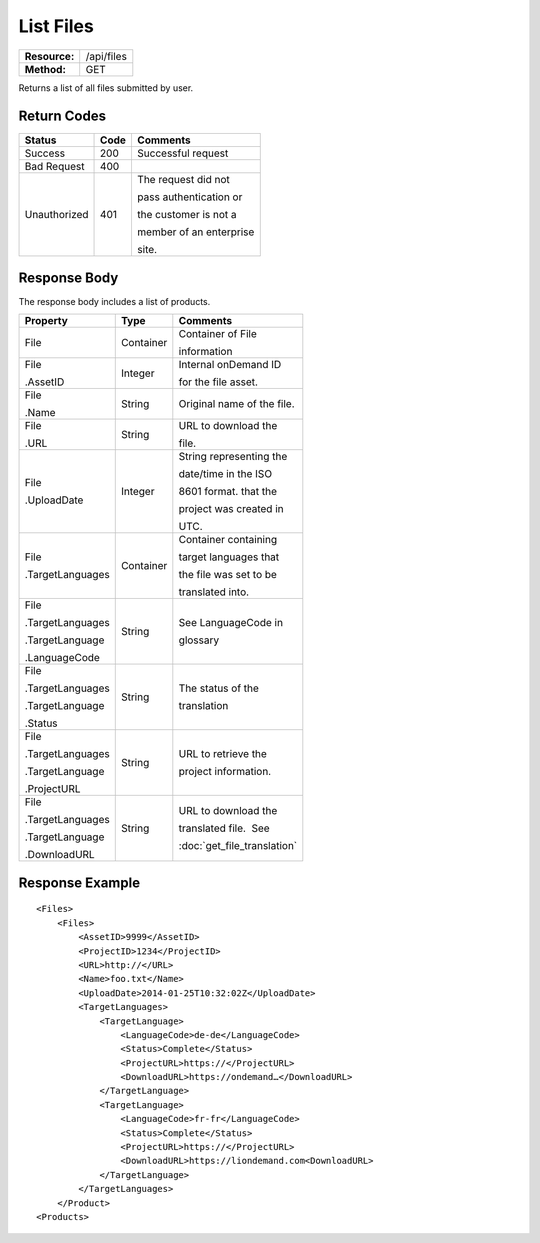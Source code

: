 =============
List Files
=============

=============  ======================
**Resource:**  /api/files
**Method:**    GET
=============  ======================

Returns a list of all files submitted by user.

Return Codes
============

+-------------------------+-------------------------+-------------------------+
| Status                  | Code                    | Comments                |
+=========================+=========================+=========================+
| Success                 | 200                     | Successful request      |
+-------------------------+-------------------------+-------------------------+
| Bad Request             | 400                     |                         |
+-------------------------+-------------------------+-------------------------+
| Unauthorized            | 401                     | The request did not     |
|                         |                         |                         |
|                         |                         | pass authentication or  |
|                         |                         |                         |
|                         |                         | the customer is not a   |
|                         |                         |                         |
|                         |                         | member of an enterprise |
|                         |                         |                         |
|                         |                         | site.                   |
+-------------------------+-------------------------+-------------------------+

Response Body
=============

The response body includes a list of products.


+-------------------------+-------------------------+----------------------------+
| Property                | Type                    | Comments                   |
+=========================+=========================+============================+
| File                    | Container               | Container of File          |
|                         |                         |                            |
|                         |                         | information                |
+-------------------------+-------------------------+----------------------------+
| File                    | Integer                 | Internal onDemand ID       |
|                         |                         |                            |
| .AssetID                |                         | for the file asset.        |
|                         |                         |                            |
+-------------------------+-------------------------+----------------------------+
| File                    | String                  | Original name of the file. |
|                         |                         |                            |
| .Name                   |                         |                            |
|                         |                         |                            |
|                         |                         |                            |
+-------------------------+-------------------------+----------------------------+
| File                    | String                  | URL to download the        |
|                         |                         |                            |
| .URL                    |                         | file.                      |
|                         |                         |                            |
+-------------------------+-------------------------+----------------------------+
| File                    | Integer                 | String representing the    |
|                         |                         |                            |
| .UploadDate             |                         | date/time in the ISO       |
|                         |                         |                            |
|                         |                         | 8601 format. that the      |
|                         |                         |                            |
|                         |                         | project was created in     |
|                         |                         |                            |
|                         |                         | UTC.                       |
+-------------------------+-------------------------+----------------------------+
| File                    | Container               | Container containing       |
|                         |                         |                            |
| .TargetLanguages        |                         | target languages that      |
|                         |                         |                            |
|                         |                         | the file was set to be     |
|                         |                         |                            |
|                         |                         | translated into.           |
+-------------------------+-------------------------+----------------------------+
| File                    | String                  | See LanguageCode in        |
|                         |                         |                            |
| .TargetLanguages        |                         | glossary                   |
|                         |                         |                            |
| .TargetLanguage         |                         |                            |
|                         |                         |                            |
| .LanguageCode           |                         |                            |
|                         |                         |                            |
+-------------------------+-------------------------+----------------------------+
| File                    | String                  | The status of the          |
|                         |                         |                            |
| .TargetLanguages        |                         | translation                |
|                         |                         |                            |
| .TargetLanguage         |                         |                            |
|                         |                         |                            |
| .Status                 |                         |                            |
+-------------------------+-------------------------+----------------------------+
| File                    | String                  | URL to retrieve the        |
|                         |                         |                            |
| .TargetLanguages        |                         | project information.       |
|                         |                         |                            |
| .TargetLanguage         |                         |                            |
|                         |                         |                            |
| .ProjectURL             |                         |                            |
+-------------------------+-------------------------+----------------------------+
| File                    | String                  | URL to download the        |
|                         |                         |                            |
| .TargetLanguages        |                         | translated file.  See      |
|                         |                         |                            |
| .TargetLanguage         |                         | :doc:`get_file_translation`|
|                         |                         |                            |
| .DownloadURL            |                         |                            |
+-------------------------+-------------------------+----------------------------+

  

Response Example
================

::

    <Files>
        <Files>
            <AssetID>9999</AssetID>
            <ProjectID>1234</ProjectID>
            <URL>http://</URL>
            <Name>foo.txt</Name>
            <UploadDate>2014-01-25T10:32:02Z</UploadDate>
            <TargetLanguages>
                <TargetLanguage>
                    <LanguageCode>de-de</LanguageCode>
                    <Status>Complete</Status>
                    <ProjectURL>https://</ProjectURL>
                    <DownloadURL>https://ondemand…</DownloadURL>
                </TargetLanguage>
                <TargetLanguage>
                    <LanguageCode>fr-fr</LanguageCode>
                    <Status>Complete</Status>
                    <ProjectURL>https://</ProjectURL>
                    <DownloadURL>https://liondemand.com<DownloadURL>
                </TargetLanguage>
            </TargetLanguages>
        </Product>
    <Products>